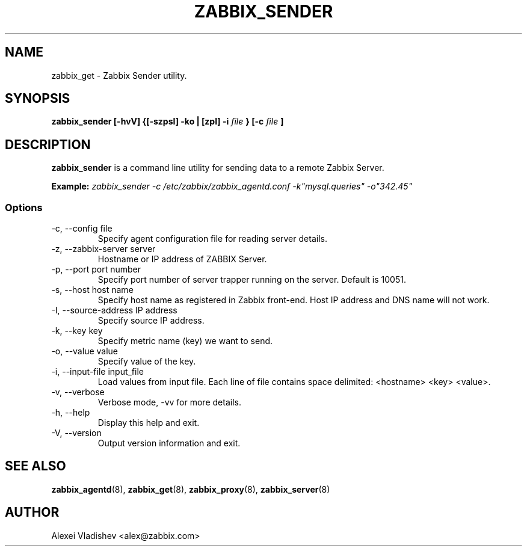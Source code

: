 .TH ZABBIX_SENDER 8 "4 August 2009"
.SH NAME
zabbix_get \- Zabbix Sender utility.
.SH SYNOPSIS
.B zabbix_sender [-hvV] {[-szpsI] -ko | [zpI] -i
.I file
.B } [-c
.I file
.B ]
.SH DESCRIPTION
.B zabbix_sender
is a command line utility for sending data to a remote Zabbix Server.

.B Example:
.I zabbix_sender -c /etc/zabbix/zabbix_agentd.conf -k"mysql.queries" -o"342.45"
.SS Options
.IP "-c, --config file"
Specify agent configuration file for reading server details.
.IP "-z, --zabbix-server server"
Hostname or IP address of ZABBIX Server.
.IP "-p, --port port number"
Specify port number of server trapper running on the server. Default is 10051.
.IP "-s, --host host name"
Specify host name as registered in Zabbix front-end. Host IP address and DNS name will not work.
.IP "-I, --source-address IP address"
Specify source IP address.
.IP "-k, --key key"
Specify metric name (key) we want to send.
.IP "-o, --value value"
Specify value of the key.
.IP "-i, --input-file input_file"
Load values from input file. Each line of file contains space delimited: <hostname> <key> <value>.
.IP "-v, --verbose"
Verbose mode, -vv for more details.
.IP "-h, --help"
Display this help and exit.
.IP "-V, --version"
Output version information and exit.
.SH "SEE ALSO"
.BR zabbix_agentd (8),
.BR zabbix_get (8),
.BR zabbix_proxy (8),
.BR zabbix_server (8)
.SH AUTHOR
Alexei Vladishev <alex@zabbix.com>
